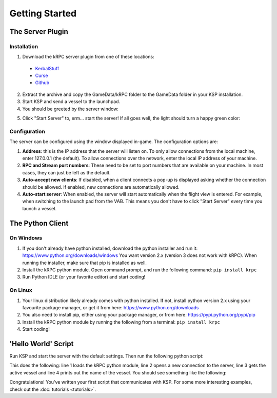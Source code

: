 Getting Started
===============

The Server Plugin
-----------------

Installation
^^^^^^^^^^^^

1. Download the kRPC server plugin from one of these locations:
 * `KerbalStuff <https://kerbalstuff.com/mod/636>`_
 * `Curse <http://www.curse.com/project/220219>`_
 * `Github <https://github.com/djungelorm/krpc/releases>`_

2. Extract the archive and copy the GameData/kRPC folder to the GameData folder
   in your KSP installation.

3. Start KSP and send a vessel to the launchpad.

4. You should be greeted by the server window:

.. image:: /images/getting-started/server-window-offline.png

5. Click "Start Server" to, erm... start the server! If all goes well, the light
   should turn a happy green color:

.. image:: /images/getting-started/server-window-online.png

Configuration
^^^^^^^^^^^^^

The server can be configured using the window displayed in-game. The
configuration options are:

1. **Address**: this is the IP address that the server will listen on. To only
   allow connections from the local machine, enter 127.0.0.1 (the default). To
   allow connections over the network, enter the local IP address of your
   machine.
2. **RPC and Stream port numbers**: These need to be set to port numbers that
   are available on your machine. In most cases, they can just be left as the
   default.
3. **Auto-accept new clients**: If disabled, when a client connects a pop-up is
   displayed asking whether the connection should be allowed. If enabled, new
   connections are automatically allowed.
4. **Auto-start server**: When enabled, the server will start automatically when
   the flight view is entered. For example, when switching to the launch pad
   from the VAB. This means you don't have to click "Start Server" every time
   you launch a vessel.

The Python Client
-----------------

On Windows
^^^^^^^^^^

1. If you don't already have python installed, download the python installer and
   run it: https://www.python.org/downloads/windows You want version 2.x
   (version 3 does not work with kRPC). When running the installer, make sure
   that pip is installed as well.

2. Install the kRPC python module. Open command prompt, and run the following
   command: ``pip install krpc``

3. Run Python IDLE (or your favorite editor) and start coding!

On Linux
^^^^^^^^

1. Your linux distribution likely already comes with python installed. If not,
   install python version 2.x using your favourite package manager, or get it
   from here: https://www.python.org/downloads

2. You also need to install pip, either using your package manager, or from
   here: https://pypi.python.org/pypi/pip

3. Install the kRPC python module by running the following from a terminal:
   ``pip install krpc``

4. Start coding!

'Hello World' Script
--------------------

Run KSP and start the server with the default settings. Then run the following
python script:

.. code-block:: python
   :linenos:

   import krpc
   conn = krpc.connect(name='Hello World')
   vessel = conn.space_center.active_vessel
   print vessel.name

This does the following: line 1 loads the kRPC python module, line 2 opens a new
connection to the server, line 3 gets the active vessel and line 4 prints out
the name of the vessel. You should see something like the following:

.. image:: /images/getting-started/hello-world.png

Congratulations! You've written your first script that communicates with KSP.
For some more interesting examples, check out the :doc:`tutorials <tutorials>`.

